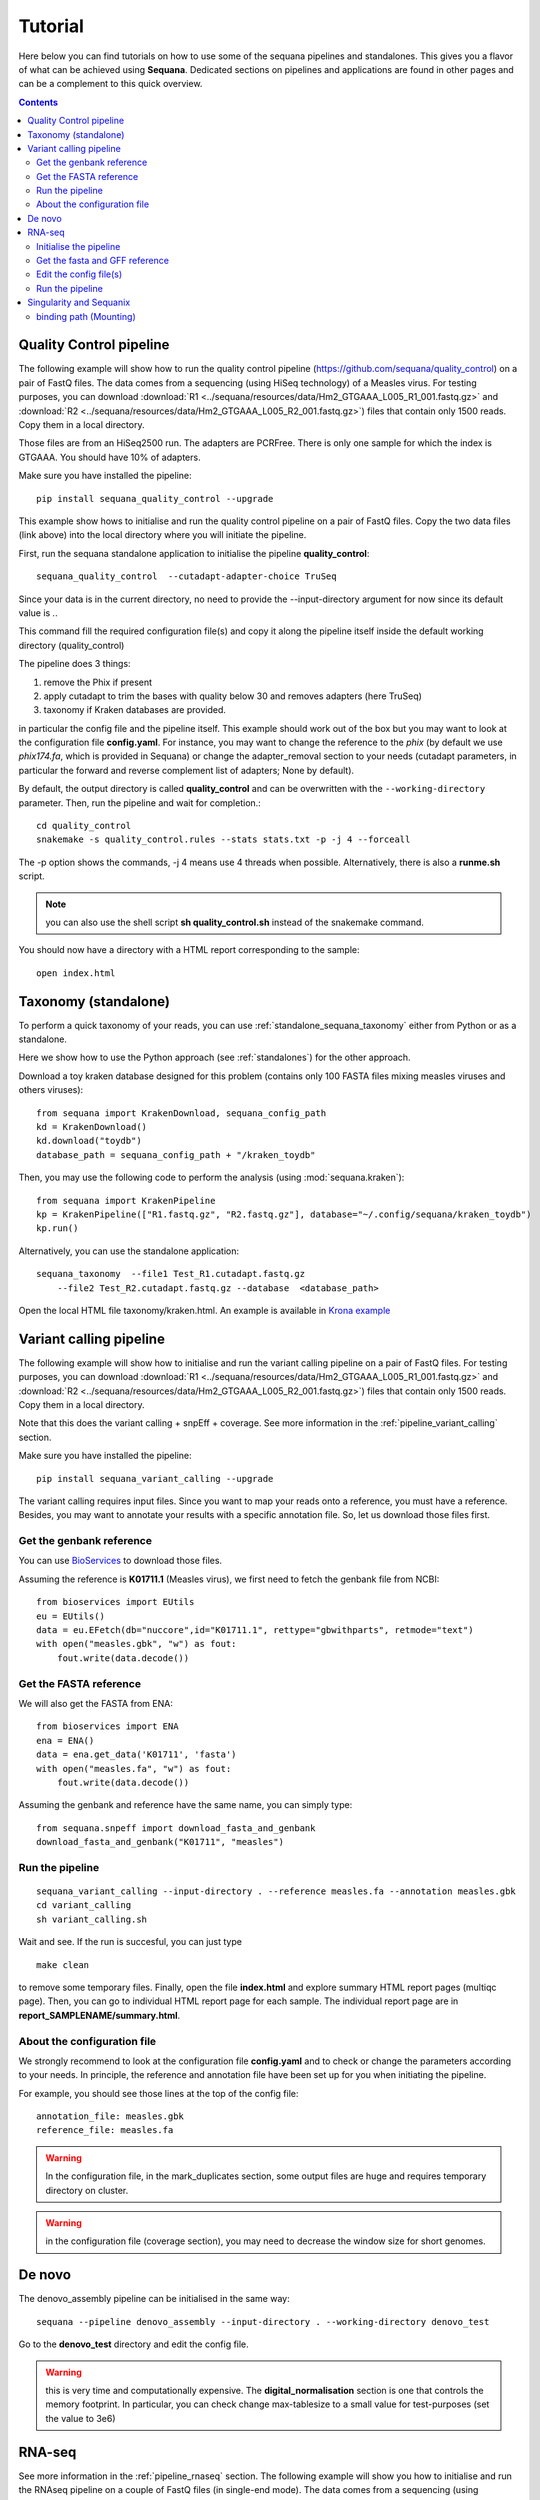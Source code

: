 .. _tutorial:

Tutorial
==========

Here below you can find tutorials on how to use some of the sequana pipelines
and standalones. This gives you a flavor of what can be achieved using
**Sequana**. Dedicated sections on pipelines and applications are found in other
pages and can be a complement to this quick overview. 

.. contents::
   :depth: 2

Quality Control pipeline
--------------------------

The following example will show how to run the quality control pipeline
(https://github.com/sequana/quality_control) on a pair of
FastQ files. The data comes from a sequencing (using HiSeq technology) of a
Measles virus. For testing purposes, you can download :download:`R1
<../sequana/resources/data/Hm2_GTGAAA_L005_R1_001.fastq.gz>` and
:download:`R2 <../sequana/resources/data/Hm2_GTGAAA_L005_R2_001.fastq.gz>`)
files that contain only 1500 reads. Copy them in a local directory.

Those files are from an HiSeq2500 run. The adapters are PCRFree. There is
only one sample for which the index is GTGAAA. You should have 10% of adapters.

Make sure you have installed the pipeline::

    pip install sequana_quality_control --upgrade

This example show hows to initialise and run the quality control
pipeline on a pair of FastQ files. Copy the two data files (link above) into the
local directory where you will initiate the pipeline.

First, run the sequana standalone application to initialise the pipeline
**quality_control**::

    sequana_quality_control  --cutadapt-adapter-choice TruSeq

Since your data is in the current directory, no need to provide the
--input-directory argument for now since its default value is *.*. 

This command fill the required configuration file(s) and copy it along the
pipeline itself inside the default working directory (quality_control)

The pipeline does 3 things:

1. remove the Phix if present
2. apply cutadapt to trim the bases with quality below 30 and removes adapters 
   (here TruSeq)
3. taxonomy if Kraken databases are provided.

in particular
the config file and the pipeline itself. This example should work out of
the box but you may want to look at the
configuration file **config.yaml**. For instance, you may want to change the
reference to the *phix* (by default we use *phix174.fa*, which is provided in
Sequana) or
change the adapter_removal section to your needs (cutadapt parameters, in
particular the forward and reverse complement list of adapters; None by
default).

By default, the output directory is called **quality_control** and can be overwritten
with the ``--working-directory`` parameter. Then, run the pipeline and wait for
completion.::

    cd quality_control
    snakemake -s quality_control.rules --stats stats.txt -p -j 4 --forceall

The -p option shows the commands, -j 4 means use 4 threads when possible.
Alternatively, there is also a **runme.sh** script.

.. note:: you can also use the shell script **sh quality_control.sh** instead of
   the snakemake command.

You should now have a directory with a HTML report corresponding to the sample::

    open index.html




Taxonomy (standalone)
----------------------

To perform a quick taxonomy of your reads, you can use :ref:`standalone_sequana_taxonomy`
either from Python or as a standalone.

Here we show how to use the Python approach (see :ref:`standalones`) for the
other approach.

Download a toy kraken database designed for this problem (contains only 100
FASTA files mixing measles viruses and others viruses)::


    from sequana import KrakenDownload, sequana_config_path
    kd = KrakenDownload()
    kd.download("toydb")
    database_path = sequana_config_path + "/kraken_toydb"

Then, you may use the following code to perform the analysis (using :mod:`sequana.kraken`)::

    from sequana import KrakenPipeline
    kp = KrakenPipeline(["R1.fastq.gz", "R2.fastq.gz"], database="~/.config/sequana/kraken_toydb")
    kp.run()

Alternatively, you can use the standalone application::

    sequana_taxonomy  --file1 Test_R1.cutadapt.fastq.gz
        --file2 Test_R2.cutadapt.fastq.gz --database  <database_path>



Open the local HTML file taxonomy/kraken.html. An example is available
in  `Krona example <_static/krona.html>`_


Variant calling pipeline
--------------------------

The following example will show how to initialise and run the variant calling
pipeline on a pair of FastQ files.
For testing purposes, you can download :download:`R1
<../sequana/resources/data/Hm2_GTGAAA_L005_R1_001.fastq.gz>` and
:download:`R2 <../sequana/resources/data/Hm2_GTGAAA_L005_R2_001.fastq.gz>`)
files that contain only 1500 reads. Copy them in a local directory.

Note that this does the variant calling + snpEff + coverage.
See more information in the :ref:`pipeline_variant_calling` section.

Make sure you have installed the pipeline::

    pip install sequana_variant_calling --upgrade

The variant calling requires input files. Since you want to map your reads onto
a reference, you must have a reference. Besides, you may want to annotate your
results with a specific annotation file. So, let us download those files first.

Get the genbank reference
~~~~~~~~~~~~~~~~~~~~~~~~~~~~~

You can use `BioServices <https://bioservices.readthedocs.io/en/master/>`_ to
download those files.


Assuming the reference is **K01711.1** (Measles virus), we first need to fetch
the genbank file from NCBI::

    from bioservices import EUtils
    eu = EUtils()
    data = eu.EFetch(db="nuccore",id="K01711.1", rettype="gbwithparts", retmode="text")
    with open("measles.gbk", "w") as fout:
        fout.write(data.decode())

Get the FASTA reference
~~~~~~~~~~~~~~~~~~~~~~~~~~~~~
We will also get the FASTA from ENA::

    from bioservices import ENA
    ena = ENA()
    data = ena.get_data('K01711', 'fasta')
    with open("measles.fa", "w") as fout:
        fout.write(data.decode())


Assuming the genbank and reference have the same name, you can simply
type::

    from sequana.snpeff import download_fasta_and_genbank
    download_fasta_and_genbank("K01711", "measles")

.. Get a snpEff config file and update it
   ~~~~~~~~~~~~~~~~~~~~~~~~~~~~~~~~~~~~~~~~~~~
   Then you need to initialise a config file for snpEff tool::
       from sequana import snpeff
       v = snpeff.SnpEff("measles.gbk")




Run the pipeline
~~~~~~~~~~~~~~~~~~~~


::

    sequana_variant_calling --input-directory . --reference measles.fa --annotation measles.gbk 
    cd variant_calling
    sh variant_calling.sh

Wait and see. If the run is succesful, you can just type ::

    make clean

to remove some temporary files. Finally, open the file **index.html** and
explore summary HTML report pages (multiqc page). Then, you can go to individual
HTML report page for each sample. The individual report page are in
**report_SAMPLENAME/summary.html**.

About the configuration file
~~~~~~~~~~~~~~~~~~~~~~~~~~~~

We strongly recommend to look at the configuration file **config.yaml** and to
check or change the parameters according to your needs. In principle, the
reference and annotation file have been set up for you when initiating the
pipeline. 

For example, you should see those lines at the top of the config file::

    annotation_file: measles.gbk
    reference_file: measles.fa

.. warning:: In the configuration file, in the mark_duplicates section,
    some output files are huge and requires temporary directory on cluster.

.. warning:: in the configuration file (coverage section), 
    you may need to decrease the window size for short genomes.


De novo
-------

The denovo_assembly pipeline can be initialised in the same way::

    sequana --pipeline denovo_assembly --input-directory . --working-directory denovo_test

Go to the **denovo_test** directory and edit the config file. 

.. warning:: this is very time and computationally expensive. The
   **digital_normalisation** section is one that controls the memory footprint.
   In particular, you can check change max-tablesize to a small value for
   test-purposes (set the value to 3e6)




RNA-seq
-------------------


See more information in the :ref:`pipeline_rnaseq` section.
The following example will show you how to initialise and run the RNAseq pipeline on a couple of FastQ files (in single-end mode).
The data comes from a sequencing (using HiSeq2500 technology) of a saccharomyces cerevisiae strain.
For testing purposes, you can download :download:`Fastq1
<../sequana/resources/data/WT_ATCACG_L001_R1_001.fastq.gz>` and
:download:`Fastq2 <../sequana/resources/data/KO_ATCACG_L001_R1_001.fastq.gz>`)
files that contain only 100,000 reads. Copy them in a local directory.


Initialise the pipeline
~~~~~~~~~~~~~~~~~~~~~~~~~~~~


Call **sequana** standalone as follows::

    sequana_rnaseq --working-directory EXAMPLE
        --adapter-fwd GATCGGAAGAGCACACGTCTGAACTCCAGTCA --adapter-rev GTGACTGGAGTTCAGACGTGTGCTCTTCCGATC

This command download the pipeline and its configuration file. The configuration
file is prefilled with adapter information and input data files found in the
input directory provided. You can change the configuration afterwards.

Go to the project directory and execute the script
::

    cd EXAMPLE
    sh rnaseq.sh


Get the fasta and GFF reference
~~~~~~~~~~~~~~~~~~~~~~~~~~~~~~~~


Assuming the reference is **Saccer3** (Saccharomyces cerevisiae), we first need to fetch
the fasta and the GFF files from SGD before to run the pipeline::

    mkdir Saccer3
    cd Saccer3
    wget http://hgdownload.cse.ucsc.edu/goldenPath/sacCer3/bigZips/chromFa.tar.gz
    tar -xvzf chromFa.tar.gz
    cat *.fa > Saccer3.fa
    wget http://downloads.yeastgenome.org/curation/chromosomal_feature/saccharomyces_cerevisiae.gff -O Saccer3.gff
    rm -f chr*
    cd ..

.. warning:: All files (fasta, GFF, GTF...) used in RNA-seq pipeline must have 
    the same prefix (Saccer3 in the example) and must be placed in a new directory, 
    named as the prefix or not.

.. warning:: For the counting step, the RNA-seq pipeline take only GFF files. GTF and SAF files will be integrated soon.

Edit the config file(s)
~~~~~~~~~~~~~~~~~~~~~~~~~~~~~~~~~~

Edit the config file **config.yaml** and fill the genome section::

    genome:
      do: yes
      genome_directory: Saccer3
      name: Saccer3 #path to index name
      fasta_file: Saccer3/Saccer3.fa
      gff_file: Saccer3/Saccer3.gff
      rRNA_file:
      rRNA_feature: "rRNA"


.. warning:: Note that fastq_screen is off by default. Indeed, Sequana does not provide 
   a fastq_screen database so far. Therefore, if you want to run fastq_screen, please 
   see the manual (https://www.bioinformatics.babraham.ac.uk/projects/fastq_screen/)
   and add the config file in the tool section.



An alternative is to use :ref:`sequanix`.


Run the pipeline
~~~~~~~~~~~~~~~~~~~~

On local::

    snakemake -s rnaseq.rules --stats stats.txt -p -j 12 --nolock

on SGE cluster::

    snakemake -s rnaseq.rules --stats stats.txt -p -j 12 --nolock --cluster-config cluster_config.json
    --cluster "qsub -l mem_total={cluster.ram} -pe thread {threads} -cwd -e logs -o logs -V -b y "

on slurm cluster ::

    sbatch snakemake -s rnaseq.rules --stats stats.txt -p -j 12 --nolock --cluster-config cluster_config.json
    --cluster "sbatch --mem={cluster.ram} --cpus-per-task={threads} "



Singularity and Sequanix
----------------------------

.. warning:: FOR LINUX USERS ONLY IF YOU WANT TO USE SEQUANIX. YOU CAN STILL USE
   THE SEQUANA STANDALONE

Here we will use a singularity container to run Sequanix and the quality pipeline to analyse
local data sets stored in your /home/user/data directory.

First, Install singularity (http://singularity.lbl.gov/). Check also the
:ref:`Installation` for information.

Second, download this specific container::

    singularity pull --name sequana.img shub://sequana/sequana

This is about 1.5Go of data. Once downloaded, you can play with the container in
**shell** or **exec** mode. 

**shell** mode means that you enter in the container where you have an
isolated environement. Because the isolated environment is protected, only the
directory from where you start singularity, and optional bound directories are
writable. So, if you want to read/write data in a specific directory, you must
use the -B option (see section bind path here below)::

    singularity shell -B /home/user/data/:/data sequana.img

Once in the container, you should see a prompt like this::

    Singularity: Invoking an interactive shell within container...
    Singularity sequana-sequana-release_0_5_2.img:~/Work/github/sequana/singularity>

Just move to the *data* directory::

    cd data

You should see your input files. You can now analyse your data following the
quality pipeline tutorial (top of the page), or use Sequanix::

    sequanix -i . -w analysis -p quality_tutorial

In **exec** mode, this is even simpler::

    singularity exec sequana.img sequanix

or with pre-filled parameters:: 

    sequanix -i . -w analysis -p quality_tutorial

A Sequanix window should appear. You can now follow the Sequanix tutorial
:ref:`sequanix`


binding path (Mounting)
~~~~~~~~~~~~~~~~~~~~~~~~~~

If you have data on a non standard path or want to mount a path so that the
container can see it, use the binding method (see also above). 

Imagine that your data on the host machine is located on /projets/1/data and
that the file to analyse is called virus.bed, you can use the sequana_coverage
tool as follows to analyse your data::

    singularity exec -B /projets/1/data/:/data sequana.simg sequana_coverage --input /data/virus.bed

Here we bind the /projects/1/data directory (host) on the /data directory
available in the container. Other directories available within the container are
/mounting and /scratch.








